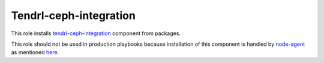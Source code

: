 =========================
 Tendrl-ceph-integration
=========================

This role installs `tendrl-ceph-integration`_ component from packages.

This role should not be used in production playbooks because installation
of this component is handled by `node-agent`_ as mentioned `here`_.


.. _`tendrl-ceph-integration`: https://github.com/Tendrl/ceph_integration
.. _`node-agent`: https://github.com/Tendrl/node_agent
.. _`here`: https://github.com/Tendrl/gluster-integration/issues/145#issuecomment-281998498
